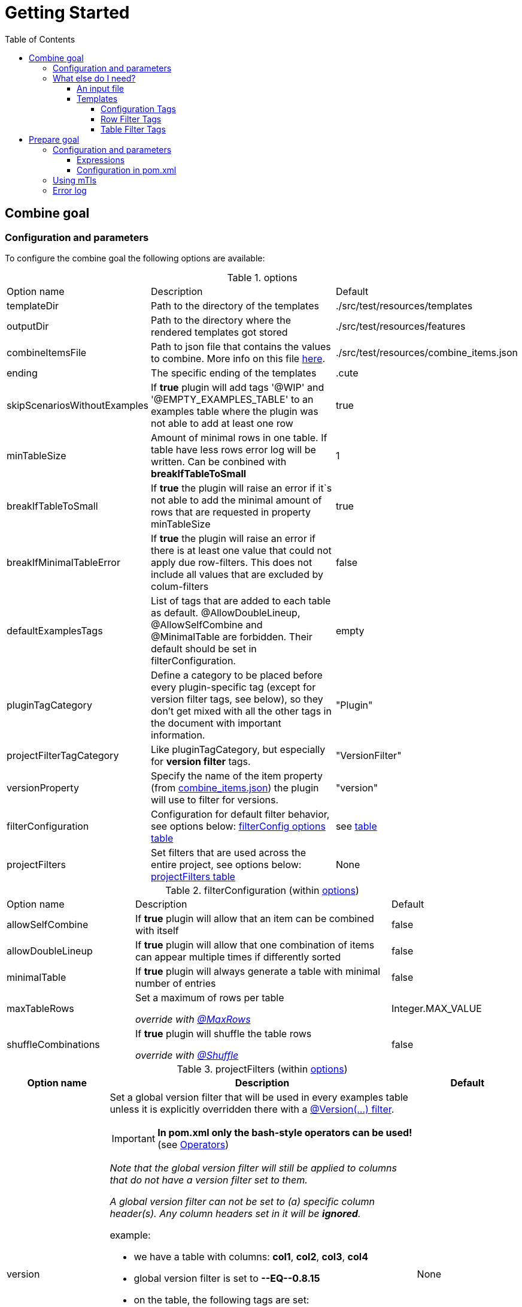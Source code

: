 :toc-title: Table of Contents
:toc:
:toclevels: 5
= Getting Started

== [[COMBINE]]Combine goal

=== Configuration and parameters

To configure the combine goal the following options are available:

[[options]]
.options
[cols="1,2,1"]
|===
|Option name|Description|Default
|templateDir|Path to the directory of the templates|./src/test/resources/templates
|outputDir|Path to the directory where the rendered templates got stored|./src/test/resources/features
|[[combineItemsFile]]combineItemsFile|Path to json file that contains the values to combine. More info on this file <<combine_items,here>>.|./src/test/resources/combine_items.json
|ending|The specific ending of the templates|.cute
|skipScenariosWithoutExamples| If *true* plugin will add tags '@WIP' and '@EMPTY_EXAMPLES_TABLE' to an examples table where the plugin was not able to add at least one row |true
|minTableSize|Amount of minimal rows in one table. If table have less rows error log will be written. Can be conbined with *breakIfTableToSmall*|1
|breakIfTableToSmall|If *true* the plugin will raise an error if it`s not able to add the minimal amount of rows that are requested in property minTableSize|true
|breakIfMinimalTableError|If *true* the plugin will raise an error if there is at least one value that could not apply due row-filters. This does not include all values that are excluded by colum-filters|false
|defaultExamplesTags|List of tags that are added to each table as default.
@AllowDoubleLineup, @AllowSelfCombine and @MinimalTable are forbidden. Their default should be set in filterConfiguration.| empty
|pluginTagCategory|Define a category to be placed before every plugin-specific tag (except for version filter tags, see below), so they don't get mixed with all the other tags in the document with important information.|"Plugin"
|projectFilterTagCategory|Like pluginTagCategory, but especially for *version filter* tags.|"VersionFilter"
|[[versionProperty]]versionProperty|Specify the name of the item property (from <<combine_items, combine_items.json>>) the plugin will use to filter for versions.|"version"
|[[filterConfiguration]]filterConfiguration| Configuration for default filter behavior, see options below: <<filter-configuration, filterConfig options table>> | see <<filter-configuration, table>>
|[[projectFilters]]projectFilters|Set filters that are used across the entire project, see options below: <<project-filters, projectFilters table>>|None
|===

[[filter-configuration]]
.filterConfiguration (within <<options>>)
[cols="1,2,1"]
|===
|Option name|Description|Default
|allowSelfCombine[[allowSelfCombine]]|If *true* plugin will allow that an item can be combined with itself|false
|allowDoubleLineup[[allowDoubleLineup]]|If *true* plugin will allow that one combination of items can appear multiple times if differently sorted|false
|minimalTable[[minimalTable]]|If *true* plugin will always generate a table with minimal number of entries|false
|[[maxTableRows]]maxTableRows|Set a maximum of rows per table

_override with <<config_tag_maxrows, @MaxRows>>_|Integer.MAX_VALUE
|[[shuffleCombinations]]shuffleCombinations|If *true* plugin will shuffle the table rows

_override with <<config-tag-shuffle, @Shuffle>>_|false
|===


[[project-filters]]
.projectFilters (within <<options>>)
[%header, cols="1,3,1"]
|===
|Option name|Description|Default
|[[versionProjectFilter]]version a|Set a global version filter that will be used in every examples table unless it is explicitly overridden there with a <<version-filter, @Version(...) filter>>.

IMPORTANT: *In pom.xml only the bash-style operators can be used!* (see <<operators, Operators>>)

_Note that the global version filter will still be applied to columns that do not have a version filter set to them._

_A global version filter can not be set to (a) specific column header(s). Any column headers set in it will be *ignored*._

.example:
****
* we have a table with columns: *col1*, *col2*, *col3*, *col4*
* global version filter is set to *--EQ\--0.8.15*
* on the table, the following tags are set:
** *@Version(col1,col2>4.20)*
** *@Version(col3\<=4.20)*
****
.result:
****
=> *greater than 4.20* will be used for col1 and col2

=> *less than or equal 4.20* will be applied to col3

=> global filter *equals 0.8.15* will be applied to col4
****

Read more about version filters <<version-filter, here>>

|None

|===


=== What else do I need?

==== [[combine_items]]An input file

The file handed to the plugin goal via the <<combineItemsFile, combineItemsFile>> parameter in <<options, options>>.
It must be a json file and contain an array of the items to combine.
Each item needs a `value` field and can have a list of `tags` and a map of `properties`:

.example input file
[source,json]
----
[
  {
    "value": "http://item1",
    "tags": [
      "tag1",
      "tag2"
    ],
    "properties": {
      "homeserver": "A",
      "version": "4.20"
    }
  },
  {
    "value": "http://item2",
    "tags": [],
    "properties": {
      "homeserver": "B",
      "version": "0.8.15"
    }
  }
]
----

[NOTE]
====
If you want to use the <<PREPARE, Prepare Goal>>, the items must have a value that can be set and must be set as the <<infoResourceLocation, infoResourceLocation>>.

You can *EITHER* use a base _combine_items.json_ file which is then completed by the <<PREPARE, Prepare Goal>>. <<PREPARE, It>> asks all the specified endpoints for the information and outputs to a file located at `.target/generated-combine/combine_items.json`. You can then use that output as the <<combineItemsFile, input>> for the <<COMBINE, Combine Goal>>.

*OR* you can just use a complete _combine_items.json_ file with running the <<COMBINE, Combine Goal>> only, specifying your prepared input file via <<combineItemsFile, combineItemsFile>>.
====

==== Templates

In the template files you can specify an empty examples table with only header values.
The plugin will insert the table body according to its configuration.
Over the table you can use predefined gherkin tags to customize the table generation.
If you choose no tags for a scenario, all items will be included in the table rendering.

.example template file
[source,gherkin]
----
...

  Scenario Outline: Get devices
    Given claim client gematik on api <ApiName1>
    When get all devices
    Then returns devices information

    Examples:
    |ApiName1|

  Scenario Outline: Get orgAdmin devices
    Given claim client gematik on api <ApiName1>
    When get all devices
    Then returns devices information

    @Filter(ApiName1.hasTag("orgAdmin"))
    Examples:
    |ApiName1|

...
----

===== Configuration Tags

Configuration tags can override the default configuration values for a single examples table.
Configuration tags with a boolean value have default values for which the value can be omitted e.g. `@Shuffle(true)` can also be written as `@Shuffle`

.configuration tags
[cols="2,1,4"]
|===
|Tag name|Default|Example
|[[config_tag_AllowDoubleLineup]]@AllowDoubleLineup(<boolean>)

Example:
@AllowDoubleLineup(true)|true|Specifies if one combination of items can appear multiple times in the examples table, if sorted differently.

e.g. Row "\|entry2\|entry1\|" will not appear if row "\|entry1\|entry2\|" is present.

Can override the <<allowDoubleLineup, allowDoubleLineup>> option.

|[[config_tag_AllowSelfCombine]]@AllowSelfCombine(<boolean>)

Example:
@AllowSelfCombine(false)|true|Specifies if an item can be combined with itself.

e.g. Row "\|entry1\|entry1\|" will not appear if SelfCombine is disabled.

Can override the <<allowSelfCombine, allowSelfCombine>> option.

|[[config_tag_mintable]]@MinimalTable(<boolean>)

Example:
@MinimalTable(true)|true a|Generate a table with minimal number of entries. Each possible entry will occur in the resulting table as long as there are sufficient items to fill each row. If additional entries are needed to fill the last row, items will be reused.
Using cell and row filters may lead to the plugin having to reuse items multiple times even in MinimalTable mode.

DoubleLineup is always deactivated in such a table.

IMPORTANT: Only cell and row filters are evaluated in table generation.
Table filters will be applied after table generation. Therefore, this table can not be filtered with table filter tags without loosing multiple entries completely.

WARNING: This may cause different results under certain circumstances (e.g. in combination with shuffle or different filters for every column). To avoid this, apply the most restrictive filters to the first column.

Can override the <<minimalTable, minimalTable>> option.
|[[config_tag_maxrows]]@MaxRows(<int>)

Example: @MaxRows(1)|- a|Set a maximum of rows in this table.

[IMPORTANT]
====
*"MaxRows" is also used for a <<table_filter_maxrows,TableFilter-Tag>>. The type of created filter is determined by the value for this tag:*

* for simple integer values it is interpreted as configuration tag, that overrides maxRows-config
* for everything else the table filter is used, which does not override the configuration value
====

Can override the <<maxTableRows, maxTableRows>> option.
|[[config-tag-shuffle]]@Shuffle(<boolean>)

Example: @Shuffle(true)|true|Shuffle the table, this can be interesting if you want to limit the table size but still want to get different lines in the mix than the ones which are first generated by pure arithmetic logic.

Can override the <<shuffleCombinations, shuffleCombinations>> option.
|===

===== Row Filter Tags

Filter tags can filter out possible table rows by given parameters.

.filter tags
[cols="1,2"]
|===
|Tag name|Description
|@Filter(<expression>)

Example:
@Filter(HEADER_1.hasTag("orgAdmin")) a|
In this filter you can assign an expression to a table column that must return *true* for a link:src/main/java/de/gematik/combine/model/CombineItem.java[CombineItem] to be placed in that column. Columns are identified by referencing its header.

By placing an _exclamation mark_ before an expression the boolean returned by it can be negated. Example: `@Filter(##!##COL.hasTag("XY"))`
The ##!## can be read as *_not_*.

[[filter-expressions]]
.filter expressions

* `COL.hasTag("XY")`
** will only let items be placed in *COL* if they have the tag *XY*
* `!COL.hasTag("XY")`
** will only let items be placed in *COL* if they *do not* have the tag *XY*
* `COL1.properties["XY"].equals("value")`
** will only let items be placed in *COL* if they have the property *XY* set to "_value_"
* `!COL1.properties["XY"].equals("value")`
** will only let items be placed in **C**OL if they *do not* have the property *XY* set to "_value_"
* `COL1.properties["XY"].equals(COL2.properties["XY"])`
** Will only use rows in which the item in *COL1* has the same property value set for *XY* as the item in *COL2* does
* `!COL1.properties["XY"].equals(COL2.properties["XY"])`
** Will *remove* rows in which the item in *COL1* has the same property value set for *XY* as the item in *COL2* does


NOTE: If you want the items of all columns in a row to have equal or distinct values for a property, use the <<DistinctProperty, @DistinctProperty>> or <<EqualProperty, @EqualProperty>> filter tags!

.examples
* `@Filter(H1.hasTag("client"))`
* `@Filter(!H1.hasTag("orgAdmin"))`
* `@Filter(H1.properties["home"].equals(H2.properties["home"]))`
* `@Filter(!H2.properties["home"].equals("gematik")`






The expression itself, if you are looking for a deep-dive read, is a https://commons.apache.org/proper/commons-jexl/reference/syntax.html[JEXL-Expression].

IMPORTANT: *`@Filter` tags that only reference one column will be applied to columns before generating the table and can reduce the amount of filtering significantly.*
|[[EqualProperty]]@EqualProperty(<propertyName>)

Example:
@EqualProperty(homeserver)|In a row, all items must have the given property set to the same value.
|[[DistinctProperty]]@DistinctProperty(<propertyName>)

Example:
@DistinctProperty(homeserver)|No item in a row can have the same value of the given property, meaning in a row every item must have a different value set for the given property
|[[version-filter]]@Version(<column(s)><operator><version>)

Examples:

@Version(HEADER_1\--GE\--2.2.1)

@Version(HEADER_1,HEADER_3==5.1)
a|In the given column(s), a cell must

* have a version property: the name of that property can be set via the <<versionProperty, versionProperty>> variable in <<options, options>>; the plugin will use that name to look for a version property in each items´ properties

* return true on the version filter condition set by the expression in the filter

otherwise every row containing that cell will be removed.

The version parameter must be of the form X , X.X , X.X.X or X.X.X.X etc., with X being integers only.

A version filter can be applied to multiple columns by giving a comma-seperated list of column headers.

Available operators are the standard https://en.cppreference.com/w/cpp/language/operator_comparison#Two-way_comparison[two-way comparison operators]. In a `@Version()` filter both bash-style and math-style operators can be used interchangeably.

[[operators]]
.comparison operators
[cols="1,1,3"]
!===
!bash-style !math-style !description
!--EQ--
!==
!*equals* (note that version 1 == 1.0 == 01.0.0)

!--NE--
!\!=
!*does not equal*

!--LT--
!<
!*less than*

!--LE--
!\<=
!*less than or equal*

!--GT--
!>
!*greater than*

!--GE--
!>=
!*greater than or equal*
!===

Can override a <<versionProjectFilter, version projectFilter>> _for the columns it is referencing only!_.

|===

===== [[table_filter_tags]] Table Filter Tags

Table filter tags can filter the whole table and are not bound to a row.

.table filter tags
[cols="1,2"]
|===
|Tag name|Description
|@DistinctColumn(<columnName>)

Example:
@DistinctColumn(HEADER_1)|In the given column every item will only appear once.
|
[[table_filter_maxrows]]@MaxRows(<expression>)

Examples:

@MaxRows(1+2)

@MaxRows(HEADER_1.properties["homeserver"].distinct().count()*2)
a|Sets a maximum of rows in this table.

This is an extended version of the config tag <<config_tag_maxrows,MaxRows>> that can evaluate https://commons.apache.org/proper/commons-jexl/reference/syntax.html[JEXL-Expressions]. As well as arithmetic operations you can access items properties and use them to create an integer that then will be used as in <<config_tag_maxrows, @MaxRows()>>

In the expression you can access the columns with its header name and use it like a link:src/main/java/de/gematik/combine/filter/jexl/JexlFilterColumn.java[JexlFilterColumn].

Additionally, the variables 'rowCount' and 'columnCount' are usable.

IMPORTANT: This filter does not override the configuration value for maxRows.
|@MaxSameColumnProperty(<columnName>,<propertyName>,<count>)

Example:

@MaxSameColumnProperty(HEADER_1,homeserver,2)
a| counts the occurrences of the given property values in the given column and removes rows with property value occurrences over the given count.
|@DistinctColumnProperty(<columnName>,<propertyName>)

Example:

@DistinctColumnProperty(HEADER_1,homeserver)
a| Leaves only one row for each distinct property value in the given column.
Works as MaxSameColumnProperty-Tag with count 1.
|===

== [[PREPARE]]Prepare goal

It parses the info-endpoint and adds additional information and validates all given information automatically. It takes the base combine_items.json and creates a new one regarding the info-data endpoint and the given expressions. The info-point could be parsed by JSON-Path which are configured in expressions.

Only if there is a configuration for a specific tag or property it will validate. All tags or properties that have no configuration will be copied 1 to 1 in the resulting combine_items.json.

Depending on configuration the plugin exits with an error or overrides all information with the findings at the info-endpoint.

IMPORTANT: *If you want to use this goal, it has to be executed before the combine goal!*

=== Configuration and parameters

[[prepare-options]]
.prepare options
[%header, cols="1,2,1"]
|===
|Option name|Description|Default
|combineItemsFile|Path to json file that contains the values to prepare. <<combine_items,click here for further information>>|"./src/test/resources/
combine_items.json"
|infoResourceLocation[[infoResourceLocation]]|Location to the info-endpoint, if this is not he root location. For example if the URL is localhost:8080 and the info-endpoint is at /app/info you have to provide app/info here.|
|tagExpressions|This is a list of complex data and define which tags have to be set under what conditions. Read more here <<Expressions>>|
|propertyExpressions|This is a list of complex data and define which property have to be set under what conditions. Read more here <<Expressions>>|
|truststore|Path of truststore|
|truststorePw|Truststore password|
|clientCertStore|Path of client-cert-store|
|clientCertStorePw|Client-cert-password|
|hardFail|If one API is not reachable the plugin will raise an exception|true
|configFail|If one tag or one property should be set or differs from the given the plugin will raise an exception. If set to false all information from the infopoint will override the given information|true
|===


==== [[Expressions]] Expressions

Every single expression you configure is a check that should be done against the info-endpoint. This expression got executed and compared to the info-endpoint.

A tag expression (JSON-Path) should have a true or false as result. If the result of the path is true the tag will be added or kept. If the result is false the tag will be ignored (no error) or unset if the tag is named in the base combine_item.json.

This results in following table of outcomes:

.Result table tags
[%header,cols="2,2,2,1"]
|===
|Value in base|Value in api|result|error
|is set|true|tag is set|no
|is not set|true|tag is set|no
|is set|false|tag is removed|yes
|is not set|false|tag is ignored| no
|===

If the path for a property is existing, the value will be added. If the path does not exist but the property is set in the base combine_items.json the property stays. If no property is set in the base combine_items.json and the path does not exist, the property will be removed. In addition to the tag, the set value in the base combine_items.json will be compared to the value found at the info-endpoint and will raise an exception if configured, but at least noticed in error log.

This results in following table of outcomes:

.Result table properties
[%header, cols="2,2,2,1"]
|===
|Value in base|Value in api|result|error
|is set|found and is same|property is set|no
|is set|found and differs from base|property got overwritten by api value|yes
|is not set|found|property is set|no
|is set|not found|property is removed|yes
|is not set|not found|tag is ignored| no
|===

Everytime an expression is not successful (returns false or was not found) the build will break if `configFail` is set to true (default). If it's set to false the regarding tag or property will be removed if set. In this case an errorLog.txt file with all registered errors will be generated right next to the generated combine_items.json at `./target/generated-combine`.

==== Configuration in pom.xml
.Example tag and property Expression
[source, xml]
----
<configuration>
  <tagExpressions>
    <tagExpression>
      <tag>MyTag</tag>
      <expression>$.my.Json.Path</expression>
    </tagExpression>
    <tagExpression>
      ...
    </tagExpression>
  </tagExpressions>
  <propertyExpressions>
    <propertyExpression>
      <property>myProperty</property>
      <expression>$.my.Json.Path</expression>
    </propertyExpression>
    <propertyExpression>
      ...
    </propertyExpression>
  </propertyExpressions>
</configuration>
----

=== Using mTls

For using mTls all 4 properties have to be set:

. truststore
. truststorePw
. clientCertStore
. clientCertStorePw

If one of these properties is set and the others not, or it's mal configuration, the plugin will raise an error. For using only https none of this properties have to be set. The plugin uses the internal truststore as default.

=== Error log

Every error / mismatch that exist between the base combine_items.json will be logged to console and also to the folder ./target/generated-combine. This enables you for a proper investigation.